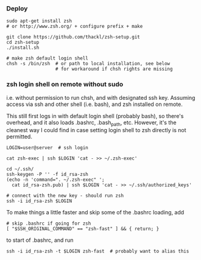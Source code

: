*** Deploy
#+BEGIN_SRC 
sudo apt-get install zsh 
# or http://www.zsh.org/ + configure prefix + make

git clone https://github.com/thackl/zsh-setup.git
cd zsh-setup
./install.sh

# make zsh default login shell
chsh -s /bin/zsh  # or path to local installation, see below
                  # for workaround if chsh rights are missing
#+END_SRC

*** zsh login shell on remote without sudo 
i.e. without permission to run chsh, and with designated ssh key. Assuming
access via ssh and other shell (i.e. bash), and zsh installed on remote.

This still first logs in with default login shell (probably bash), so there's
overhead, and it also loads .bashrc, .bash_path, etc. However, it's the cleanest
way I could find in case setting login shell to zsh directly is not permitted.

#+BEGIN_SRC 
LOGIN=user@server  # ssh login

cat zsh-exec | ssh $LOGIN 'cat - >> ~/.zsh-exec'

cd ~/.ssh/
ssh-keygen -P '' -f id_rsa-zsh
(echo -n 'command=". ~/.zsh-exec" '; 
  cat id_rsa-zsh.pub) | ssh $LOGIN 'cat - >> ~/.ssh/authorized_keys'

# connect with the new key - should run zsh
ssh -i id_rsa-zsh $LOGIN
#+END_SRC

To make things a little faster and skip some of the .bashrc loading, add
#+BEGIN_SRC 
# skip .bashrc if going for zsh
[ "$SSH_ORIGINAL_COMMAND" == "zsh-fast" ] && { return; }
#+END_SRC
to start of .bashrc, and run
#+BEGIN_SRC 
ssh -i id_rsa-zsh -t $LOGIN zsh-fast  # probably want to alias this
#+END_SRC
